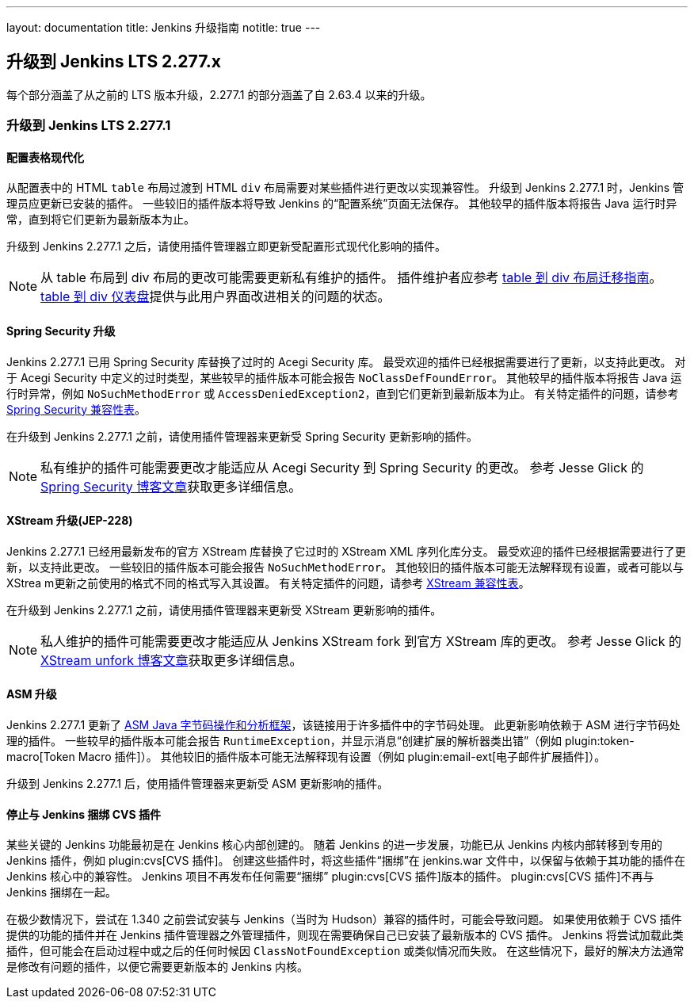 ---
layout: documentation
title:  Jenkins 升级指南
notitle: true
---

== 升级到 Jenkins LTS 2.277.x

每个部分涵盖了从之前的 LTS 版本升级，2.277.1 的部分涵盖了自 2.63.4 以来的升级。 

=== 升级到 Jenkins LTS 2.277.1

==== 配置表格现代化

从配置表中的 HTML `table` 布局过渡到 HTML `div` 布局需要对某些插件进行更改以实现兼容性。
升级到 Jenkins 2.277.1 时，Jenkins 管理员应更新已安装的插件。
一些较旧的插件版本将导致 Jenkins 的“配置系统”页面无法保存。
其他较早的插件版本将报告 Java 运行时异常，直到将它们更新为最新版本为止。

升级到 Jenkins 2.277.1 之后，请使用插件管理器立即更新受配置形式现代化影响的插件。

NOTE: 从 table 布局到 div 布局的更改可能需要更新私有维护的插件。 
插件维护者应参考 link:/doc/developer/views/table-to-div-migration/[table 到 div 布局迁移指南]。
link:https://issues.jenkins.io/secure/Dashboard.jspa?selectPageId=20741[table 到 div 仪表盘]提供与此用户界面改进相关的问题的状态。

==== Spring Security 升级

Jenkins 2.277.1 已用 Spring Security 库替换了过时的 Acegi Security 库。
最受欢迎的插件已经根据需要进行了更新，以支持此更改。
对于 Acegi Security 中定义的过时类型，某些较早的插件版本可能会报告 `NoClassDefFoundError`。
其他较早的插件版本将报告 Java 运行时异常，例如 `NoSuchMethodError` 或 `AccessDeniedException2`，直到它们更新到最新版本为止。 
有关特定插件的问题，请参考 link:https://github.com/jenkinsci/jep/blob/master/jep/227/compatibility.adoc[Spring Security 兼容性表]。 

在升级到 Jenkins 2.277.1 之前，请使用插件管理器来更新受 Spring Security 更新影响的插件。 

NOTE: 私有维护的插件可能需要更改才能适应从 Acegi Security 到 Spring Security 的更改。 
参考 Jesse Glick 的 link:/blog/2020/11/10/spring-xstream/[Spring Security 博客文章]获取更多详细信息。

==== XStream 升级(JEP-228)

Jenkins 2.277.1 已经用最新发布的官方 XStream 库替换了它过时的 XStream XML 序列化库分支。
最受欢迎的插件已经根据需要进行了更新，以支持此更改。
一些较旧的插件版本可能会报告 `NoSuchMethodError`。
其他较旧的插件版本可能无法解释现有设置，或者可能以与 XStrea m更新之前使用的格式不同的格式写入其设置。
有关特定插件的问题，请参考 link:https://github.com/jenkinsci/jep/blob/master/jep/228/compatibility.adoc[XStream 兼容性表]。

在升级到 Jenkins 2.277.1 之前，请使用插件管理器来更新受 XStream 更新影响的插件。 

NOTE: 私人维护的插件可能需要更改才能适应从 Jenkins XStream fork 到官方 XStream 库的更改。 
参考 Jesse Glick 的 link:/blog/2020/11/10/spring-xstream/[XStream unfork 博客文章]获取更多详细信息。

// 有意不包括此内容，因为我不知道所报告的任何问题，也不知道如果出现问题用户会怎么做。 
//
// ==== JQuery 升级
//
// Jenkins 2.277.1 已用最新的发行版本库替换了其过时的 link:https://jquery.com/[JQuery 用户界面库]。
// 最受欢迎的插件已经根据需要进行了更新，以支持此更改。 

==== ASM 升级

Jenkins 2.277.1 更新了 link:https://asm.ow2.io/[ASM Java 字节码操作和分析框架]，该链接用于许多插件中的字节码处理。
此更新影响依赖于 ASM 进行字节码处理的插件。
一些较早的插件版本可能会报告 `RuntimeException`，并显示消息“创建扩展的解析器类出错”（例如 plugin:token-macro[Token Macro 插件]）。
其他较旧的插件版本可能无法解释现有设置（例如 plugin:email-ext[电子邮件扩展插件]）。

升级到 Jenkins 2.277.1 后，使用插件管理器来更新受 ASM 更新影响的插件。

==== 停止与 Jenkins 捆绑 CVS 插件 

某些关键的 Jenkins 功能最初是在 Jenkins 核心内部创建的。
随着 Jenkins 的进一步发展，功能已从 Jenkins 内核内部转移到专用的 Jenkins 插件，例如 plugin:cvs[CVS 插件]。
创建这些插件时，将这些插件“捆绑”在 jenkins.war 文件中，以保留与依赖于其功能的插件在 Jenkins 核心中的兼容性。
Jenkins 项目不再发布任何需要“捆绑” plugin:cvs[CVS 插件]版本的插件。
plugin:cvs[CVS 插件]不再与 Jenkins 捆绑在一起。

在极少数情况下，尝试在 1.340 之前尝试安装与 Jenkins（当时为 Hudson）兼容的插件时，可能会导致问题。
如果使用依赖于 CVS 插件提供的功能的插件并在 Jenkins 插件管理器之外管理插件，则现在需要确保自己已安装了最新版本的 CVS 插件。
Jenkins 将尝试加载此类插件，但可能会在启动过程中或之后的任何时候因 `ClassNotFoundException` 或类似情况而失败。
在这些情况下，最好的解决方法通常是修改有问题的插件，以便它需要更新版本的 Jenkins 内核。 
